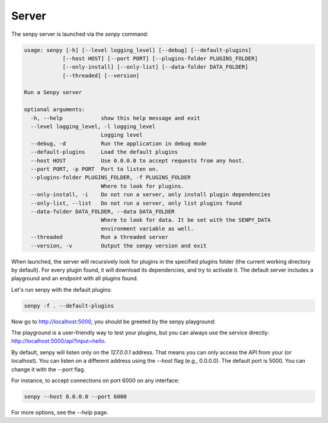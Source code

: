 Server
======

The senpy server is launched via the `senpy` command:

.. code:: text

    usage: senpy [-h] [--level logging_level] [--debug] [--default-plugins]
                [--host HOST] [--port PORT] [--plugins-folder PLUGINS_FOLDER]
                [--only-install] [--only-list] [--data-folder DATA_FOLDER]
                [--threaded] [--version]

    Run a Senpy server

    optional arguments:
      -h, --help            show this help message and exit
      --level logging_level, -l logging_level
                            Logging level
      --debug, -d           Run the application in debug mode
      --default-plugins     Load the default plugins
      --host HOST           Use 0.0.0.0 to accept requests from any host.
      --port PORT, -p PORT  Port to listen on.
      --plugins-folder PLUGINS_FOLDER, -f PLUGINS_FOLDER
                            Where to look for plugins.
      --only-install, -i    Do not run a server, only install plugin dependencies
      --only-list, --list   Do not run a server, only list plugins found
      --data-folder DATA_FOLDER, --data DATA_FOLDER
                            Where to look for data. It be set with the SENPY_DATA
                            environment variable as well.
      --threaded            Run a threaded server
      --version, -v         Output the senpy version and exit



When launched, the server will recursively look for plugins in the specified plugins folder (the current working directory by default).
For every plugin found, it will download its dependencies, and try to activate it.
The default server includes a playground and an endpoint with all plugins found.

Let's run senpy with the default plugins:

.. code:: bash

    senpy -f . --default-plugins

Now go to `http://localhost:5000 <http://localhost:5000>`_, you should be greeted by the senpy playground:

.. image:: senpy-playground.png
   :width: 100%
   :alt: Playground

The playground is a user-friendly way to test your plugins, but you can always use the service directly:  `http://localhost:5000/api?input=hello <http://localhost:5000/api?input=hello>`_.


By default, senpy will listen only on the `127.0.0.1` address.
That means you can only access the API from your (or localhost).
You can listen on a different address using the `--host` flag (e.g., 0.0.0.0).
The default port is 5000.
You can change it with the `--port` flag. 

For instance, to accept connections on port 6000 on any interface:

.. code:: bash

    senpy --host 0.0.0.0 --port 6000

For more options, see the `--help` page.
